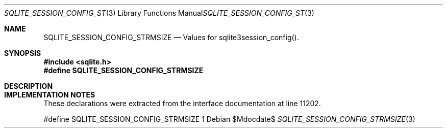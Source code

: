 .Dd $Mdocdate$
.Dt SQLITE_SESSION_CONFIG_STRMSIZE 3
.Os
.Sh NAME
.Nm SQLITE_SESSION_CONFIG_STRMSIZE
.Nd Values for sqlite3session_config().
.Sh SYNOPSIS
.In sqlite.h
.Fd #define SQLITE_SESSION_CONFIG_STRMSIZE
.Sh DESCRIPTION
.Sh IMPLEMENTATION NOTES
These declarations were extracted from the
interface documentation at line 11202.
.Bd -literal
#define SQLITE_SESSION_CONFIG_STRMSIZE 1
.Ed
